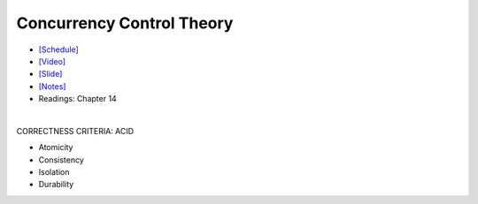 Concurrency Control Theory
=============================


- `[Schedule] <https://15445.courses.cs.cmu.edu/fall2018/schedule.html>`_
- `[Video] <https://www.youtube.com/watch?v=r0nI_yV9KCo&list=PLSE8ODhjZXja3hgmuwhf89qboV1kOxMx7&index=16>`_
- `[Slide] <https://15445.courses.cs.cmu.edu/fall2018/slides/16-concurrencycontrol.pdf>`_
- `[Notes] <https://15445.courses.cs.cmu.edu/fall2018/notes/16-concurrencycontrol.pdf>`_
- Readings: Chapter 14

|

CORRECTNESS CRITERIA: ACID

- Atomicity

- Consistency

- Isolation

- Durability






